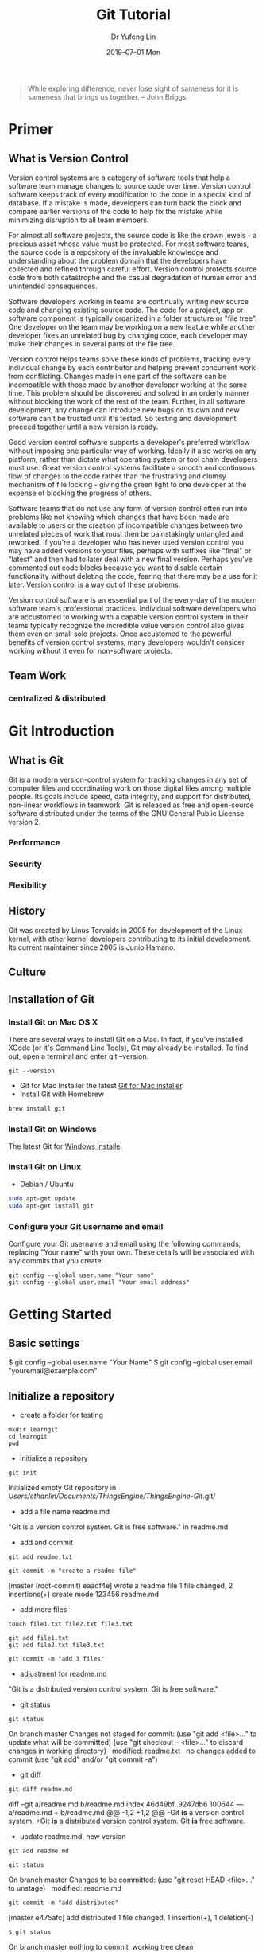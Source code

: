
#+TITLE: Git Tutorial
#+DATE: 2019-07-01 Mon
#+AUTHOR: Dr Yufeng Lin
#+EMAIL: yourslinyf@gmail.com
#+DRAWERS: ANSWER
#+STARTUP: content
#+OPTIONS: comment:org

#+begin_quote
While exploring difference, never lose sight of sameness for it is sameness that brings us together. -- John Briggs
#+end_quote

* Primer
** What is Version Control
#+CAPTION: A successful Git branching model
#+NAME:   fig:branching model
[[file:git-model.png]]
Version control systems are a category of software tools that help a software team manage changes to source code over time. Version control software keeps track of every modification to the code in a special kind of database. If a mistake is made, developers can turn back the clock and compare earlier versions of the code to help fix the mistake while minimizing disruption to all team members.

For almost all software projects, the source code is like the crown jewels - a precious asset whose value must be protected. For most software teams, the source code is a repository of the invaluable knowledge and understanding about the problem domain that the developers have collected and refined through careful effort. Version control protects source code from both catastrophe and the casual degradation of human error and unintended consequences.

Software developers working in teams are continually writing new source code and changing existing source code. The code for a project, app or software component is typically organized in a folder structure or "file tree". One developer on the team may be working on a new feature while another developer fixes an unrelated bug by changing code, each developer may make their changes in several parts of the file tree.

Version control helps teams solve these kinds of problems, tracking every individual change by each contributor and helping prevent concurrent work from conflicting. Changes made in one part of the software can be incompatible with those made by another developer working at the same time. This problem should be discovered and solved in an orderly manner without blocking the work of the rest of the team. Further, in all software development, any change can introduce new bugs on its own and new software can't be trusted until it's tested. So testing and development proceed together until a new version is ready.

Good version control software supports a developer's preferred workflow without imposing one particular way of working. Ideally it also works on any platform, rather than dictate what operating system or tool chain developers must use. Great version control systems facilitate a smooth and continuous flow of changes to the code rather than the frustrating and clumsy mechanism of file locking - giving the green light to one developer at the expense of blocking the progress of others.

Software teams that do not use any form of version control often run into problems like not knowing which changes that have been made are available to users or the creation of incompatible changes between two unrelated pieces of work that must then be painstakingly untangled and reworked. If you're a developer who has never used version control you may have added versions to your files, perhaps with suffixes like "final" or "latest" and then had to later deal with a new final version. Perhaps you've commented out code blocks because you want to disable certain functionality without deleting the code, fearing that there may be a use for it later. Version control is a way out of these problems.

Version control software is an essential part of the every-day of the modern software team's professional practices. Individual software developers who are accustomed to working with a capable version control system in their teams typically recognize the incredible value version control also gives them even on small solo projects. Once accustomed to the powerful benefits of version control systems, many developers wouldn't consider working without it even for non-software projects.
** Team Work
*** centralized & distributed

* Git Introduction
** What is Git
[[https:/en.wikipedia.org][Git]] is a modern version-control system for tracking changes in any set of computer files and coordinating work on those digital files among multiple people. Its goals include speed, data integrity, and support for distributed, non-linear workflows in teamwork. Git is released as free and open-source software distributed under the terms of the GNU General Public License version 2.

*** Performance
*** Security
*** Flexibility

** History
Git was created by Linus Torvalds in 2005 for development of the Linux kernel, with other kernel developers contributing to its initial development. Its current maintainer since 2005 is Junio Hamano.

** Culture
** Installation of Git
*** Install Git on Mac OS X
There are several ways to install Git on a Mac. In fact, if you've installed XCode (or it's Command Line Tools), Git may already be installed. To find out, open a terminal and enter git --version.
#+BEGIN_SRC Sh
git --version
#+END_SRC

- Git for Mac Installer
  the latest [[https://sourceforge.net/projects/git-osx-installer/files/][Git for Mac installer]].
- Install Git with Homebrew
#+BEGIN_SRC sh
  brew install git
#+END_SRC  
*** Install Git on Windows
The latest Git for [[https://gitforwindows.org/][Windows installe]].

*** Install Git on Linux
- Debian / Ubuntu
#+BEGIN_SRC sh
  sudo apt-get update
  sudo apt-get install git
#+END_SRC
*** Configure your Git username and email
Configure your Git username and email using the following commands, replacing "Your name" with your own. These details will be associated with any commits that you create:
#+BEGIN_SRC shell
  git config --global user.name "Your name"
  git config --global user.email "Your email address"
#+END_SRC

* Getting Started
** Basic settings 

$ git config --global user.name "Your Name"
$ git config --global user.email "youremail@example.com"

** Initialize a repository
- create a folder for testing
#+BEGIN_SRC shell
  mkdir learngit
  cd learngit
  pwd 
#+END_SRC

- initialize a repository

#+BEGIN_SRC shell
  git init
#+END_SRC
Initialized empty Git repository in /Users/ethanlin/Documents/ThingsEngine/ThingsEngine-Git/.git/

- add a file name readme.md
"Git is a version control system.
Git is free software." in readme.md

- add and commit

#+BEGIN_SRC shell
  git add readme.txt

  git commit -m "create a readme file"
#+END_SRC
[master (root-commit) eaadf4e] wrote a readme file
1 file changed, 2 insertions(+)
create mode 123456 readme.md

- add more files
#+BEGIN_SRC shell
  touch file1.txt file2.txt file3.txt
#+END_SRC

#+BEGIN_SRC shell
  git add file1.txt
  git add file2.txt file3.txt
#+END_SRC

#+BEGIN_SRC shell
  git commit -m "add 3 files"
#+END_SRC

- adjustment for readme.md
"Git is a distributed version control system.
Git is free software."

- git status

#+BEGIN_SRC shell
  git status
#+END_SRC
On branch master
Changes not staged for commit:
(use "git add <file>..." to update what will be committed)
(use "git checkout -- <file>..." to discard changes in working directory)
 
modified:   readme.txt
 
no changes added to commit (use "git add" and/or "git commit -a")

- git diff

#+BEGIN_SRC shell
  git diff readme.md
#+END_SRC

diff --git a/readme.md b/readme.md
index 46d49bf..9247db6 100644
--- a/readme.md
+++ b/readme.md
@@ -1,2 +1,2 @@
-Git *is* a version control system.
+Git *is* a distributed version control system.
Git *is* free software.

- update readme.md, new version

#+BEGIN_SRC shell
  git add readme.md
#+END_SRC

#+BEGIN_SRC shell
  git status
#+END_SRC
On branch master
Changes to be committed:
(use "git reset HEAD <file>..." to unstage)
 
modified:   readme.md

#+BEGIN_SRC shell
  git commit -m "add distributed"
#+END_SRC
[master e475afc] add distributed
1 file changed, 1 insertion(+), 1 deletion(-)

#+BEGIN_SRC 
$ git status
#+END_SRC
On branch master
nothing to commit, working tree clean
* Remote Repository at GitHub
#+BEGIN_SRC shell
  ssh-keygen -t rsa -C "youremail@example.com"
#+END_SRC

You could find a directory .ssh in your home folder. id_rsa and *id_rsa.pub*

* Advanced Topic
** Branch Management
Compared with SVN, one of the specific features Git has is about branch. 

Teamwork in the real project development will benifit from the feature of branch. In this tutorial, the followings will be introduced:
- what is a branch
- The main branch operations
- how to achieve effective teamwork by through branch management

*** What is a branch
“A branch in Git is simply a lightweight movable pointer to one of these commits. The default branch name in Git is master. As you initially make commits, you're given a master branch that points to the last commit you made. Every time you commit, it moves forward automatically.”

*** Common operations of branches

- Creat a new branch based on the current branch
#+BEGIN_SRC shell
  git branch develop
#+END_SRC

- Swith to the new branch
#+BEGIN_SRC shell
  git checkout develop
#+END_SRC

- one step to create and switch to a new branch develop
#+BEGIN_SRC shell
  git checkout -b develop
#+END_SRC
- Check the local branches
#+BEGIN_SRC shell
  git branch
#+END_SRC

- Check the remot branches
#+BEGIN_SRC shell
  git branch -r
#+END_SRC

Commit the readme.txt with add a new line:
"Creating a new branch is quick."
#+BEGIN_SRC 
$ git add readme.txt 
$ git commit -m "branch test"
[dev b17d20e] branch test
 1 file changed, 1 insertion(+)
#+END_SRC

- Push the created branch to github
#+BEGIN_SRC shell
  git push origin develop
#+END_SRC

Then, switch to master branch

#+BEGIN_SRC 
$ git checkout master
Switched to branch 'master'
#+END_SRC

Then, merge what you have done in develop branch in to master branch: 

#+BEGIN_SRC 
$ git merge develop
Updating d46f35e..b17d20e
Fast-forward
 readme.txt | 1 +
 1 file changed, 1 insertion(+)
#+END_SRC

- Delete a local branch named develop
#+BEGIN_SRC shell
  git branch -d develop
#+END_SRC

- Delete a remote branch named develop
#+BEGIN_SRC shell
  git push origin :develop
#+END_SRC

- Fetch a remote branch to local
#+BEGIN_SRC shell
  git checkout develop origin/develop
#+END_SRC

-  Fetch a remote branch to local and switch to this branch
#+BEGIN_SRC shell
  git checkout -b develop origin/develop
#+END_SRC

*** Conflict resolution
Merge conflicts occur when competing changes are made to the same line of a file, or when one person edits a file and another person deletes the same file. For more information, see "[[https://help.github.com/en/articles/about-merge-conflicts/][About merge conflicts]]."


*Tip*: You can use the conflict editor on GitHub to resolve competing line change merge conflicts between branches that are part of a pull request. For more information, see "[[https://help.github.com/en/articles/resolving-a-merge-conflict-on-github][Resolving a merge conflict on GitHub.]]"

Create a new branch, such as feature_1. Then, 

#+BEGIN_SRC shell
  $ git checkout -b feature_1
#+END_SRC
Switched to a new branch 'feature_1'

Adjust the last line of readme.md as: 

"Creating a *new* branch is quick *AND* simple."

Commit this file, readme.md in the feature_1 branch. 
#+BEGIN_SRC 
git add readme.md

git commit -m "AND simple"
#+END_SRC
[feature1 14096d0] AND simple
1 file changed, 1 insertion(+), 1 deletion(-)

Switch to the master branch: 

#+BEGIN_SRC shell
  $ git checkout master
#+END_SRC
Switched to branch 'master'
Your branch is ahead of 'origin/master' by 1 commit.
(use "git push" to publish your local commits)

In the master branch, adjust the last line of readme.md as:
"Creating a *new* branch is quick & simple."

Then, commit it (readme.md in master branch)
#+BEGIN_SRC 
$ git add readme.txt 
$ git commit -m "& simple"
#+END_SRC
[master 5dc6824] & simple
1 file changed, 1 insertion(+), 1 deletion(-)

There is a new commit in each of develop and master branches.
#+BEGIN_SRC shell
  $ git merge feature1
#+END_SRC
Auto-merging readme.txt
CONFLICT (content): Merge conflict in readme.txt
Automatic merge failed; fix conflicts and then commit the result.

You can check the conflict by using git status: 
#+BEGIN_SRC shell
  $ git status
  On branch master
  Your branch is ahead of 'origin/master' by 2 commits.
  (use "git push" to publish your local commits)

  You have unmerged paths.
  (fix conflicts and run "git commit")
  (use "git merge --abort" to abort the merge)

  Unmerged paths:
  (use "git add <file>..." to mark resolution)

  both modified:   readme.txt

  no changes added to commit (use "git add" and/or "git commit -a")
#+END_SRC

We can check the readme.txt file, as the follows: 

#+BEGIN_SRC 
Git is a distributed version control system.
Git is free software distributed under the GPL.
Git has a mutable index called stage.
Git tracks changes of files.
<<<<<<< HEAD
Creating a new branch is quick & simple.
=======
Creating a new branch is quick AND simple.
>>>>>>> feature1
#+END_SRC

Git uses <<<<<<<，=======，>>>>>>> to mark up the different contents in the different branches. 

Open your favorite text editor, such as Emacs, and navigate to the file that has merge conflicts. You can adjust the readme.md as: 

"Creating a new branch is quick and simple."

Then, use "git log" to show how the branch has been merged. 

#+BEGIN_SRC shell 
  $ git log --graph --pretty=oneline --abbrev-commit
  ,*   cf810e4 (HEAD -> master) conflict fixed
                      |\  
                      | * 14096d0 (feature1) AND simple
                      ,* | 5dc6824 & simple
                      |/  
                      ,* b17d20e branch test
                      ,* d46f35e (origin/master) remove test.txt
                      ,* b84166e add test.txt
                      ,* 519219b git tracks changes
                      ,* e43a48b understand how stage works
                      ,* 1094adb append GPL
                      ,* e475afc add distributed
                      ,* eaadf4e wrote a readme file
#+END_SRC

In the final step, you can delete the feature_1 branch. 

#+BEGIN_SRC shell
  $ git branch -d feature1
  Deleted branch feature1 (was 14096d0).
#+END_SRC
*** Merge with a new commit
When to merge from another branch, the git system normally uses "fast-forward" mode. Under this mode, once the branch is delete, the info of the branch will be also deleted. 

This "fast forward" mode can be forced to be off, then, a new commit will be generated to record the info. of branch. 

See the following practice using "git merge" with "--no-ff"
#+BEGIN_SRC emacs lisp
$ git checkout -b dev
Switched to a new branch 'dev'
#+END_SRC

Adjust readme.txt, and commit it. 
#+BEGIN_SRC shell
  $ git add readme.txt 
  $ git commit -m "add merge"
  [dev f52c633] add merge
  1 file changed, 1 insertion(+)
#+END_SRC

Then, switch to master: 
#+BEGIN_SRC shell
  $ git checkout master
  Switched to branch 'master'
#+END_SRC

Merge the develop branch with "--no-ff" to prevent using the fast forward mode. 
#+BEGIN_SRC shell
  $ git merge --no-ff -m "merge with no-ff" dev
  Merge made by the 'recursive' strategy.
  readme.txt | 1 +
  1 file changed, 1 insertion(+)
#+END_SRC

In this merge, a new commit was created and can be checked by "git log":
#+BEGIN_SRC shell
  $ git log --graph --pretty=oneline --abbrev-commit
  ,*   e1e9c68 (HEAD -> master) merge with no-ff
                      |\  
                      | * f52c633 (dev) add merge
                      |/  
                      ,*   cf810e4 conflict fixed
                      ...
#+END_SRC

This is the case how to merge without the fast forward mode. 

*** Branch Management Strategy

In real application development, we should follow the following basic rules to achieve branch management: 
1. The master branch should be used for new version release;
2. Developing activities on the develop branch
3. Each user has it own branch. 
So, a teamwork looks like the following diagram: 
#+CAPTION: Branch Management for Teamwork
#+NAME:   fig:SED-HR4049
[[./teamwork_strategy.png]]

*** the branch of bugs
SCHEDULED: <2019-10-01 Tue 13:30>
In the software development, bugs are very normal. To fix each bug, it is suggested to work on a new bug branch and once the bug is fixed, merge to the develop branch. Then, delete the created bug branch.

For example, one receives a bug labeled by "c123" and you want to create a bug branch (issue-c123) to fix this issue. However, you are working on the branch "develop" and have not committed what you have been doing. 

#+BEGIN_SRC shell
  $ git status
  On branch dev
  Changes to be committed:
  (use "git reset HEAD <file>..." to unstage)

  new file:   hello.py

  Changes not staged for commit:
  (use "git add <file>..." to update what will be committed)
  (use "git checkout -- <file>..." to discard changes in working directory)

  modified:   readme.txt
#+END_SRC

It is not because you don't want to commit what you have done. The work will need 1 day to complete and the urgent bug should be fix in 2 hours. 

Git provides "stash" function. You can “storage” the current work site and wait for it to resume work after the scene is resumed. 

#+BEGIN_SRC shell
  $git stash
  Saved working directory and index state WIP on dev: f52c633 add merge
#+END_SRC

Now, you can use "git status" to check the working directory and confirm it is clean. Then, a new branch can be created to fix the bug. You need to determine to create this branch from which branch, such as "master". 

#+BEGIN_SRC shell
  $git checkout master
  Switched to branch 'master'
  Your branch is ahead of 'origin/master' by 6 commits.
  (use "git push" to publish your local commits)

  $git checkout -b issue-C123
  Switched to a new branch 'issue-C123'
#+END_SRC

Now, fix the bug. Assume you correct "Git is free software ..." to "Git is a free software ...". Then, commit the adjustment. 
#+BEGIN_SRC shell
  $git add readme.txt 
  $git commit -m "fix bug C123"
  [issue-101 4c805e2] fix bug C123
  1 file changed, 1 insertion(+), 1 deletion(-)
#+END_SRC

After fixing the bug, complete to merge to master from the bug branch and delete this bug branch, issue-C123.
#+BEGIN_SRC shell
  $ git checkout master
  Switched to branch 'master'
  Your branch is ahead of 'origin/master' by 6 commits.
  (use "git push" to publish your local commits)

  $ git merge --no-ff -m "merged bug fix C123" issue-101
  Merge made by the 'recursive' strategy.
  readme.txt | 2 +-
  1 file changed, 1 insertion(+), 1 deletion(-)
#+END_SRC 

Now, you can switch to the develop branch to continue the "storage" work.
#+BEGIN_SRC shell
  $ git checkout dev
  Switched to branch 'dev'

  $ git status
  On branch dev
  nothing to commit, working tree clean
#+END_SRC

Check the saving work site: 
#+BEGIN_SRC shell
  $ git stash list
  stash@{0}: WIP on dev: f52c633 add merge
#+END_SRC

Two ways to resume the work site:
#+BEGIN_SRC shell
  $ git stash pop
  On branch dev
  Changes to be committed:
  (use "git reset HEAD <file>..." to unstage)

  new file:   hello.py

  Changes not staged for commit:
  (use "git add <file>..." to update what will be committed)
  (use "git checkout -- <file>..." to discard changes in working directory)

  modified:   readme.txt

  Dropped refs/stash@{0} (5d677e2ee266f39ea296182fb2354265b91b3b2a)
#+END_SRC

Using "git stash list" to check the saving working site. Nothing left. 
#+BEGIN_SRC shell
  $git stash list
#+END_SRC

"stash" can be used several times and resume a stash by specifying it: 
#+BEGIN_SRC shell
  $ git stash apply stash@{0}
#+END_SRC

Discussion: 
- The bug in the master branch has been fixed. How about the same bug in the develop branch if the develop branch was created from the master branch which already had the bug?
  + Redo to fix the bug in the develop branch. More efficient way? yes
  + "Copy" (not merge) the commit "4c805e2 fix bug C123" to the develop branch. Git provides a command named "cherry-pick" to copy a specific commit to a branch: 
    #+BEGIN_SRC shell
      $ git branch
      ,* develop
      master
      $ git cherry-pick 4c805e2
      [master 1d4b803] fix bug 101
      1 file changed, 1 insertion(+), 1 deletion(-)
    #+END_SRC
    4c805e2 and 1d4b803 are different commits and have the same contents/operations. Fix the bug in the development branch and copy to master? Yes, it works. 

Conclusion: 
- Fix each bug in a branch with a specific name
- Before fixing, stash the working site with "git stash". After fixing, resume the working site with "git stash pop"
- Fix in the master branch and apply to the develop branch by using "git cherry-pick <commit>".
*** the branch of features
SCHEDULED: <2019-10-01 Tue 13:30>

In the process of software development, new features may be added occasionally. Suggested to create a branch for creating each feature. 

#+BEGIN_SRC shell
  $ git checkout -b feature-vulcan
  Switched to a new branch 'feature-vulcan'
#+END_SRC

Complete it: 

#+BEGIN_SRC 
$ git add vulcan.py

$ git status
On branch feature-vulcan
Changes to be committed:
  (use "git reset HEAD <file>..." to unstage)

	new file:   vulcan.py

$ git commit -m "add feature vulcan"
[feature-vulcan 287773e] add feature vulcan
 1 file changed, 2 insertions(+)
 create mode 100644 vulcan.py
#+END_SRC

Then, switch back to the develop branch and ready to merge it into the develop branch. However, this feature is not accepted any more and you are requested to delete it because of the sensitive technologies used in this feature. 

#+BEGIN_SRC shell
  $ git branch -d feature-vulcan
  error: The branch 'feature-vulcan' is not fully merged.
  If you are sure you want to delete it, run 'git branch -D feature-vulcan'.
#+END_SRC

Because this branch "feature-vulcan" has not be merged, so need to force to delete it: 

#+BEGIN_SRC shell
  $ git branch -D feature-vulcan
  Deleted branch feature-vulcan (was 287773e).
#+END_SRC

*** Teamwork on GitHub
How to build a teamwork through GitHub?
As a local team member, how many branches you should push to GitHub? and What branches you should manage locally?

When you clone a repository from GitHub, it will automatically set the local default master branch upstream to the remote one in GitHub, and the default remote branch is named as "origin". 

Check the info. of the remote repository: 
#+BEGIN_SRC shell
  $git remote
  origin
#+END_SRC  

You can also use “git remote -v” to check more details, sush as the fetch and push needed rights: 
#+BEGIN_SRC shell
  ~$ git remote -v
  origin  git@github.com:michaelliao/learngit.git (fetch)
  origin  git@github.com:michaelliao/learngit.git (push)
#+END_SRC

- Push branches 
Pushing branches means to push the committed files to the remote repository. The local repository should map to the remote one. The local default repository is origin which is mapping to the master in the remote one. 

#+BEGIN_SRC shell
  $ git push origin master
#+END_SRC

When pushing, the local branch should be specified to the remote one, origin. Such as: 
#+BEGIN_SRC shell
  git push origin master
#+END_SRC

For other branches, such as develop: 
#+BEGIN_SRC shell
  git push origin develop
#+END_SRC

As we discussed working on many branches, such as master, develop, bug, feature branches, which need to be kept in local and which need to be pushed to the remote repository? 

"master" and "develop" need to be pushed and for others, we normally work on locally and merger to "develop" and/or "master". The benefits to create some branches other than master and develop are for clear developing records and management. 

- A  teamwork scenario for practice:

  Working on a team, you will push to the master or develop branch in GitHub. Now, we simulate you start to work in a team.

  Clone a repository in the GitHub: 

  #+BEGIN_SRC shell
    $ git clone git@github.com:Ethanlinyf/learngit.git
    Cloning into 'learngit'...
    remote: Counting objects: 40, done.
    remote: Compressing objects: 100% (21/21), done.
    remote: Total 40 (delta 14), reused 40 (delta 14), pack-reused 0
    Receiving objects: 100% (40/40), done.
    Resolving deltas: 100% (14/14), done.
  #+END_SRC

  Just the master branch is cloned in the local machine. You can use "git branch" to check:
  #+BEGIN_SRC shell
    $ git branch
    ,* master
  #+END_SRC

  If you want to work on the branch develop, you need to create the develop branch and map to the remote develop branch in GitHub:
  #+BEGIN_SRC shell
    $ git checkout -b develop origin/dev
  #+END_SRC

  Then, you can work on the created branch, develop and push the commits to the remote one. 
  #+BEGIN_SRC shell
    $ git add env.txt

    $ git commit -m "add env"
    [dev 7a5e5dd] add env
    1 file changed, 1 insertion(+)
    create mode 100644 env.txt

    $ git push origin dev
    Counting objects: 3, done.
    Delta compression using up to 4 threads.
    Compressing objects: 100% (2/2), done.
    Writing objects: 100% (3/3), 308 bytes | 308.00 KiB/s, done.
    Total 3 (delta 0), reused 0 (delta 0)
    To github.com:michaelliao/learngit.git
    f52c633..7a5e5dd  dev -> dev
  #+END_SRC

  Your team partners may push their commits including the documents/codes before you are working on. And you may push want you have done to the repository in GitHub: 

  #+BEGIN_SRC shell
    $ cat env.txt
    env

    $ git add env.txt

    $ git commit -m "add new env"
    [dev 7bd91f1] add new env
    1 file changed, 1 insertion(+)
    create mode 100644 env.txt
    $ git push origin dev
    To github.com:michaelliao/learngit.git
    ! [rejected]        dev -> dev (non-fast-forward)
    error: failed to push some refs to 'git@github.Ethanlinyf/learngit.git'
    hint: Updates were rejected because the tip of your current branch is behind
    hint: its remote counterpart. Integrate the remote changes (e.g.
                                                                hint: 'git pull ...') before pushing again.
    hint: See the 'Note about fast-forwards' in 'git push --help' for details.
  #+END_SRC

  "error: failed to push some refs to" shows the pushing is not successful. The error requests you to solve the conflict as discussed before. But you need to checkout from the remote develop in GitHub. From the hint 'git pull ...', you can pull the latest commit for the develop branch in the GitHub, origin/develop:
  #+BEGIN_SRC shell
    $ git pull
    There is no tracking information for the current branch.
    Please specify which branch you want to merge with.
    See git-pull(1) for details.

    git pull <remote> <branch>
    If you wish to set tracking information for this branch you can do so with:

    git branch --set-upstream-to=origin/<branch> dev
  #+END_SRC

  It shows the pull is not successful. The reason is that you did not map the local develop branch to the remote one. From the hint, you can build the link for them: 
  #+BEGIN_SRC shell
    $ git branch --set-upstream-to=origin/dev dev
    Branch 'dev' set up to track remote branch 'dev' from 'origin'.
  #+END_SRC

  Then, pull again: 
  #+BEGIN_SRC 
  $ git pull
  Auto-merging env.txt
  CONFLICT (add/add): Merge conflict in env.txt
  Automatic merge failed; fix conflicts and then commit the result.
  #+END_SRC

  It shows you are successful to pull the latest version of the remote develop branch in GitHub and a conflict pops up, which needs you to manually resolve it, see the topic " Conflict resolution". The, commit and push to the remote develop branch:
  #+BEGIN_SRC shell
    $ git commit -m "fix env conflict"
    [dev 57c53ab] fix env conflict

    $ git push origin dev
    Counting objects: 6, done.
    Delta compression using up to 4 threads.
    Compressing objects: 100% (4/4), done.
    Writing objects: 100% (6/6), 621 bytes | 621.00 KiB/s, done.
    Total 6 (delta 0), reused 0 (delta 0)
    To github.com:michaelliao/learngit.git
    7a5e5dd..57c53ab  dev -> dev
  #+END_SRC

In summary, the teamwork through GitHub can be concluded as follows:
- git push origin <branch-name>
- if not successful, it shows the remote one is newer than you fetched it before. git pull needed. 
- if there are some conflicts after git pull, resolve them first and commit; if it shows "no tracking information", you need to map the local branch to the remote one. 
- Then, re-push again

This is how teamwork can be achieve through GitHub. 

*** Rebase
In the previous discussion, we can see that it is easy to get conflicted when a team working on the same branch. Even no conflict there, you may need to pull first and merge to the one locally and then after your job, you just can push successfully. See the example: 
#+BEGIN_SRC shell
  $ git log --graph --pretty=oneline --abbrev-commit
  ,* d1be385 (HEAD -> master, origin/master) init hello
  ,*   e5e69f1 Merge branch 'develop'
                       |\  
                       | *   57c53ab (origin/develop, develop) fix env conflict
                       | |\  
                       | | * 7a5e5dd add env
                       | * | 7bd91f1 add new env
                       | |/  
                       ,* |   12a631b merged bug fix 101
                       |\ \  
                       | * | 4c805e2 fix bug 101
                       |/ /  
                       ,* |   e1e9c68 merge with no-ff
                       |\ \  
                       | |/  
                       | * f52c633 add merge
                       |/  
                       ,*   cf810e4 conflict fixed
#+END_SRC

The records look mess. Is it possible to make the work flow clear? Yes, using "rebase"

Let's have a look how to make forks become a clear line stream. 

After synchronisation with the remote branch, two commits are attempted for the file "hello.py". 
We use "$git log" to check the record:
#+BEGIN_SRC shell
  $git log --graph --pretty=oneline --abbrev-commit
  ,* 582d922 (HEAD -> master) add author
  ,* 8875536 add comment
  ,* d1be385 (origin/master) init hello
  ,* e5e69f1 Merge branch 'develop'
                       |\  
                       | *   57c53ab (origin/dev, develop) fix env conflict
                       | |\  
                       | | * 7a5e5dd add env
                       | * | 7bd91f1 add new env
                       ...
#+END_SRC  

It shows the recent branch HEADs for the local master (HEAD -> master) and the remote one (origin/master) are "582d922 add author" and "d1be385 init hello". The local mast branch has two more commits than the remote one. 

Now, we try to push the local master branch to the remote one. 
#+BEGIN_SRC shell
  $ git push origin master
  To github.com:michaelliao/learngit.git
  ! [rejected]        master -> master (fetch first)
  error: failed to push some refs to 'git@github.com:michaelliao/learngit.git'
  hint: Updates were rejected because the remote contains work that you do
  hint: not have locally. This is usually caused by another repository pushing
  hint: to the same ref. You may want to first integrate the remote changes
  hint: (e.g., 'git pull ...') before pushing again.
  hint: See the 'Note about fast-forwards' in 'git push --help' for details.
#+END_SRC

It is rejected because other team members pushed to the remote master branch before. Then, you need to pull it first:
#+BEGIN_SRC shell
  $ git pull
  remote: Counting objects: 3, done.
  remote: Compressing objects: 100% (1/1), done.
  remote: Total 3 (delta 1), reused 3 (delta 1), pack-reused 0
  Unpacking objects: 100% (3/3), done.
  From github.com:michaelliao/learngit
  d1be385..f005ed4  master     -> origin/master
  ,* [new tag]         v1.0       -> v1.0
  Auto-merging hello.py
  Merge made by the 'recursive' strategy.
  hello.py | 1 +
  1 file changed, 1 insertion(+)
#+END_SRC

And check the status: 
#+BEGIN_SRC Shell
$ git status
On branch master
Your branch is ahead of 'origin/master' by 3 commits.
  (use "git push" to publish your local commits)

nothing to commit, working tree clean
#+END_SRC

Now, there are 3 commits including merging the "hello.py" to the local branch ahead the remote one.   
#+BEGIN_SRC 
$ git log --graph --pretty=oneline --abbrev-commit
 *   e0ea545 (HEAD -> master) Merge branch 'master' of github.com:michaelliao/learngit
 |\  
 | * f005ed4 (origin/master) set exit=1
 * | 582d922 add author
 * | 8875536 add comment
 |/  
 * d1be385 init hello
 ...
#+END_SRC

Then, to make the work flow clear, "rebase" can be used: 
#+BEGIN_SRC shell
  $ git rebase
  First, rewinding head to replay your work on top of it...
  Applying: add comment
  Using index info to reconstruct a base tree...
  M	hello.py
  Falling back to patching base and 3-way merge...
  Auto-merging hello.py
  Applying: add author
  Using index info to reconstruct a base tree...
  M	hello.py
  Falling back to patching base and 3-way merge...
  Auto-merging hello.py
#+END_SRC

How it works: 
#+BEGIN_SRC shell
  $ git log --graph --pretty=oneline --abbrev-commit
  ,* 7e61ed4 (HEAD -> master) add author
  ,* 3611cfe add comment
  ,* f005ed4 (origin/master) set exit=1
  ,* d1be385 init hello
  ...
#+END_SRC

It shows the forked record becomes a single log stream. How does it achieve? The local two commits are moved after the "f005ed4 (origin/master) set exit=1". After rebase operation, the contents are the same, except the commits changed to rebase "f005ed4 (origin/master) set exit=1", not "d1be385 init hello". However, after the commit "7e61ed4", the contents are the same.(What's the prons and cons of "rebase"?)
#+BEGIN_SRC shell
  $ git push origin master
  Counting objects: 6, done.
  Delta compression using up to 4 threads.
  Compressing objects: 100% (5/5), done.
  Writing objects: 100% (6/6), 576 bytes | 576.00 KiB/s, done.
  Total 6 (delta 2), reused 0 (delta 0)
  remote: Resolving deltas: 100% (2/2), completed with 1 local object.
  To github.com:michaelliao/learngit.git
  f005ed4..7e61ed4  master -> master
#+END_SRC

You could check it by "git log":
#+BEGIN_SRC shell
  $ git log --graph --pretty=oneline --abbrev-commit
  ,* 7e61ed4 (HEAD -> master, origin/master) add author
  ,* 3611cfe add comment
  ,* f005ed4 set exit=1
  ,* d1be385 init hello
  ...
#+END_SRC

The remote record also become a straight work flow, not forked one. 

Conclusion: 
- The rebase operation is used to straighten out the commits from your teamwork. 
- The main purpose of rebase operation is to rewrite the commit history in order to produce a straight, linear succession of commits.

Reference: https://www.git-tower.com/learn/git/ebook/en/desktop-gui/advanced-topics/rebase#start
** Bookmark Management
*** assign bookmarks
**** Tagging
- Listing Your Tags
Listing the existing tags in Git is straightforward. Just type git tag (with optional -l or --list):
#+BEGIN_SRC shell
  $ git tag
  v1.0
  v2.0
#+END_SRC

You can also search for tags that match a particular pattern. 

#+BEGIN_SRC shell
  $ git tag -l "v1.8.5*"
  v1.8.5
  v1.8.5-rc0
  v1.8.5-rc1
  v1.8.5-rc2
  v1.8.5-rc3
  v1.8.5.1
  v1.8.5.2
  v1.8.5.3
  v1.8.5.4
  v1.8.5.5
#+END_SRC

- Creating Tags

Git supports two types of tags: lightweight and annotated.

A lightweight tag is very much like a branch that doesn’t change — it’s just a pointer to a specific commit.

Annotated tags, however, are stored as full objects in the Git database. They’re checksummed; contain the tagger name, email, and date; have a tagging message; and can be signed and verified with GNU Privacy Guard (GPG). It’s generally recommended that you create annotated tags so you can have all this information; but if you want a temporary tag or for some reason don’t want to keep the other information, lightweight tags are available too.

- Annotated Tags
Creating an annotated tag in Git is simple. The easiest way is to specify -a when you run the tag command:

#+BEGIN_SRC shell
  $ git tag -a v1.4 -m "my version 1.4"
  $ git tag
  v0.1
  v1.3
  v1.4
#+END_SRC

You can see the tag data along with the commit that was tagged by using the git show command:
#+BEGIN_SRC shell
  $ git show v1.4
  tag v1.4
  Tagger: Ben Straub <ben@straub.cc>
  Date:   Sat May 3 20:19:12 2014 -0700

  my version 1.4

  commit ca82a6dff817ec66f44342007202690a93763949
  Author: Scott Chacon <schacon@gee-mail.com>
  Date:   Mon Mar 17 21:52:11 2008 -0700

  changed the version number
#+END_SRC

- Lightweight Tags
Another way to tag commits is with a lightweight tag. This is basically the commit checksum stored in a file — no other information is kept. To create a lightweight tag, don’t supply any of the -a, -s, or -m options, just provide a tag name:
#+BEGIN_SRC shell
  $ git tag v1.4-lw
  $ git tag
  v0.1
  v1.3
  v1.4
  v1.4-lw
  v1.5
#+END_SRC

This time, if you run git show on the tag, you don’t see the extra tag information. The command just shows the commit:
#+BEGIN_SRC shell
  $ git show v1.4-lw
  commit ca82a6dff817ec66f44342007202690a93763949
  Author: Scott Chacon <schacon@gee-mail.com>
  Date:   Mon Mar 17 21:52:11 2008 -0700

  changed the version number
#+END_SRC

- Tagging Later
You can also tag commits after you’ve moved past them. Suppose your commit history looks like this:
#+BEGIN_SRC shell
  $ git log --pretty=oneline
  15027957951b64cf874c3557a0f3547bd83b3ff6 Merge branch 'experiment'
  a6b4c97498bd301d84096da251c98a07c7723e65 beginning write support
  0d52aaab4479697da7686c15f77a3d64d9165190 one more thing
  6d52a271eda8725415634dd79daabbc4d9b6008e Merge branch 'experiment'
  0b7434d86859cc7b8c3d5e1dddfed66ff742fcbc added a commit function
  4682c3261057305bdd616e23b64b0857d832627b added a todo file
  166ae0c4d3f420721acbb115cc33848dfcc2121a started write support
  9fceb02d0ae598e95dc970b74767f19372d61af8 updated rakefile
  964f16d36dfccde844893cac5b347e7b3d44abbc commit the todo
  8a5cbc430f1a9c3d00faaeffd07798508422908a updated readme
#+END_SRC

Now, suppose you forgot to tag the project at v1.2, which was at the “updated rakefile” commit. You can add it after the fact. To tag that commit, you specify the commit checksum (or part of it) at the end of the command:

#+BEGIN_SRC shell
  $ git tag -a v1.2 9fceb02
#+END_SRC

You can see that you’ve tagged the commit:
#+BEGIN_SRC shell
  $ git tag
  v0.1
  v1.2
  v1.3
  v1.4
  v1.4-lw
  v1.5

  $ git show v1.2
  tag v1.2
  Tagger: Scott Chacon <schacon@gee-mail.com>
  Date:   Mon Feb 9 15:32:16 2009 -0800

  version 1.2
  commit 9fceb02d0ae598e95dc970b74767f19372d61af8
  Author: Magnus Chacon <mchacon@gee-mail.com>
  Date:   Sun Apr 27 20:43:35 2008 -0700

  updated rakefile
  ...
#+END_SRC

- Sharing Tagging
By default, the git push command doesn’t transfer tags to remote servers. You will have to explicitly push tags to a shared server after you have created them. This process is just like sharing remote branches — you can run git push origin <tagname>.

#+BEGIN_SRC shell
  $ git push origin v1.5
  Counting objects: 14, done.
  Delta compression using up to 8 threads.
  Compressing objects: 100% (12/12), done.
  Writing objects: 100% (14/14), 2.05 KiB | 0 bytes/s, done.
  Total 14 (delta 3), reused 0 (delta 0)
  To git@github.com:schacon/simplegit.git
  ,* [new tag]         v1.5 -> v1.5
#+END_SRC

If you have a lot of tags that you want to push up at once, you can also use the --tags option to the git push command. This will transfer all of your tags to the remote server that are not already there.

#+BEGIN_SRC shell
  $ git push origin --tags
  Counting objects: 1, done.
  Writing objects: 100% (1/1), 160 bytes | 0 bytes/s, done.
  Total 1 (delta 0), reused 0 (delta 0)
  To git@github.com:schacon/simplegit.git
  ,* [new tag]         v1.4 -> v1.4
  ,* [new tag]         v1.4-lw -> v1.4-lw
#+END_SRC

Now, when someone else clones or pulls from your repository, they will get all your tags as well.

- Deleting Tags

To delete a tag on your local repository, you can use git tag -d <tagname>. For example, we could remove our lightweight tag above as follows:

#+BEGIN_SRC shell
  $ git tag -d v1.4-lw
  Deleted tag 'v1.4-lw' (was e7d5add)
#+END_SRC

Note that this does not remove the tag from any remote servers. There are two common variations for deleting a tag from a remote server.

The first variation is git push <remote> :refs/tags/<tagname>:
#+BEGIN_SRC shell
  $ git push origin :refs/tags/v1.4-lw
  To /git@github.com:schacon/simplegit.git
  - [deleted]         v1.4-lw
#+END_SRC

The way to interpret the above is to read it as the null value before the colon is being pushed to the remote tag name, effectively deleting it.

The second (and more intuitive) way to delete a remote tag is with:
#+BEGIN_SRC shell
  $ git push origin --delete <tagname>
#+END_SRC

- Checking out Tags
If you want to view the versions of files a tag is pointing to, you can do a git checkout of that tag, although this puts your repository in “detached HEAD” state, which has some ill side effects:
#+BEGIN_SRC shell
  $ git checkout 2.0.0
  Note: checking out '2.0.0'.

  You are in 'detached HEAD' state. You can look around, make experimental
  changes and commit them, and you can discard any commits you make in this
  state without impacting any branches by performing another checkout.

  If you want to create a new branch to retain commits you create, you may
  do so (now or later) by using -b with the checkout command again. Example:

     git checkout -b <new-branch>

     HEAD is now at 99ada87... Merge pull request #89 from schacon/appendix-final

     $ git checkout 2.0-beta-0.1
     Previous HEAD position was 99ada87... Merge pull request #89 from schacon/appendix-final
     HEAD is now at df3f601... add atlas.json and cover image
#+END_SRC

In “detached HEAD” state, if you make changes and then create a commit, the tag will stay the same, but your new commit won’t belong to any branch and will be unreachable, except by the exact commit hash. Thus, if you need to make changes — say you’re fixing a bug on an older version, for instance — you will generally want to create a branch:

#+BEGIN_SRC shell
  $ git checkout -b version2 v2.0.0
  Switched to a new branch 'version2'
#+END_SRC

If you do this and make a commit, your version2 branch will be slightly different than your v2.0.0 tag since it will move forward with your new changes, so do be careful.

** Customization
*** TBD

* Magit Tutorial
** Basic magit
*** Create a git repo
[[info:magit#Repository%20setup][info:magit#Repository setup]]
You can create a git repo with M-x magit-init. This will create a git-repo in the current directory.

#+BEGIN_SRC emacs-lisp
  (magit-init)
#+END_SRC

help:magit-init

*** Clone a repo
[[info:magit#Repository%20setup][info:magit#Repository setup]]

M-x magit-clone

This will prompt you for a repo, which is either a url, or a path, and a path to clone it to.

help:magit-clone

*** Check the status of your repo
[[info:magit#Status%20buffer][info:magit#Status buffer]]

Run M-x magit-status to see the status of your repo.

Press "g" in the window to refresh it.

press "n" (next) or "p" (previous) to navigate in this window.

help:magit-status

*** Stage a file
[[info:magit#Staging%20and%20unstaging][info:magit#Staging and unstaging]]

In the magit-status window, put your cursor on an unstaged file and press "s".

If you press TAB on the file, it will expand to show the changes that are unstaged. Deletions show in red, and additions in green. The changes are in "hunks".

You can unstage a file with "u"

*** Commit a file
[[info:magit#Initiating%20a%20commit][info:magit#Initiating a commit]]

[[info:magit#Editing%20commit%20messages][info:magit#Editing commit messages]]

In the magit-status window with some files that are staged, press "c", review the options, and probably press "c" again. Enter a commit message and type "C-c C-c" to commit it, or "C-c C-k" to cancel it.

*** Diffs
[[info:magit#Diffing][info:magit#Diffing]]

From the magit-status window, press "d" then "d" to see what has changed.

*** See the log
[[info:magit#Logging][info:magit#Logging]]

In the magit-status window press "l", review the options, and press "l" again.

If you want to see only the commits that affected a file, in the magit-status window press "l" then "=f", enter the filename, and then press "l" again.

*** Push
[[info:magit#Pushing][info:magit#Pushing]]

In the magit-status window press "P" then "p".

Note that tags don't normally get pushed, but there are options ("T" to push a tag, and "t" to push all tags).

*** Pull
[[info:magit#Pulling][info:magit#Pulling]]
In the magit-status window press "F" then "p".

*** Run a command-line git command manually
[[info:magit#Running%20Git%20manually][info:magit#Running Git manually]]
In the magit-status window, type "!" to get the popup and choose what you want to do (e.g. where to run the command, etc... You do not need to type "git" in the command. Note you can also run a shell command from this interface.

*** Check the output of the git command
Press "$"

*** Keybindings
[[info:magit#Keystroke%20Index][info:magit#Keystroke Index]]
** Intermediate concepts
*** Checkout an older version of a file
Use M-x magit-checkout-file select the branch, or enter a revision, and then choose a file.

help:magit-checkout-file 

help:magit-find-file
help:magit-find-file-other-window

*** Search the commit messages for a pattern
In a magit-status window press "l =g" enter a pattern to grep for, and then press "l".
*** Revert a commit
[[info:magit#Reverting][info:magit#Reverting]]

Got to the log, select the commit and type "V" then "V".
*** Tag a version
[[info:magit#Tagging][info:magit#Tagging]]

press "t" in the magit-status window. You can then create a tag, annotate it, delete tags, and prune them.
*** Checkout an existing branch.
[[info:magit#The%20branch%20popup][info:magit#The branch popup]]

In the magit-status window press "b" then "b" and choose the branch.

To checkout a new branch, in the magit-status window press "b" then "c". Choose the branch to start from then a name for the new branch.

*** Merge two branches
[[info:magit#Merging][info:magit#Merging]]

In the magit-status window press "m", then "m" and select the branch to merge into the current one.
*** TODO Resolving conflicts
[[info:magit#Resolving%20conflicts][info:magit#Resolving conflicts]]

You will probably also want to get familiar with [[info:ediff#Top][info:ediff#Top]].

On a file in a magit-status window, press "e" to enter the 3-window ediff view. The A window is the version at HEAD, the B window is what is in the index, and the C window is the current version.

*** Fetching
[[info:magit#Fetching][info:magit#Fetching]]

In the magit-status window press "f".

*** Add a remote
[[info:magit#Remotes][info:magit#Remotes]]

M-x magit-remote-add
then enter an alias, and the url.

*** Stashing
[[info:magit#Stashing][info:magit#Stashing]]

Press "z" in the magit-status window
*** Git blame
** Advanced concepts
*** Resetting
[[info:magit#Resetting][info:magit#Resetting]]

*** Rebasing 
[[info:magit#Rebasing][info:magit#Rebasing]]

**** Interactve rebasing
Open the log, select the oldest commit you want to rebase on then press "r" and then "i". Use M-p and M-n to move commits around. Press "s" on any commits you want to squash into the commit above it. C-c C-c will start the commands.

From the magit-status on unpushed commits, you can also press "r" to get the rebase popup.

**** Reword a commit message
"r w" allows you to reword the commit message.

*** Create patches
[[info:magit#Creating%20and%20sending%20patches][info:magit#Creating and sending patches]]

In magit-status window, press "W"

"W p" creates patches
"W r" makes a pull request. This just creates an email with information in it. It is not a GitHUB request, and it is only useful if there is a public, external copy of the repo.
*** Cherry-picking 
[[info:magit#Cherry%20picking][info:magit#Cherry picking]]

Press "A"

*** Apply patches
[[info:magit#Applying%20patches][info:magit#Applying patches]]

*** Notes about commits
[[info:magit#Notes][info:magit#Notes]]

Press "T" to attach a note.

A typical use of notes is to supplement a commit message without changing the
commit itself. Notes can be shown by git log along with the original
commit message. To distinguish these notes from the message stored in
the commit object, the notes are indented like the message, after an
unindented line saying "Notes (<refname>):" (or "Notes:" for
refs/notes/commits).

*** Cherry-picking 
[[info:magit#Cherry%20picking][info:magit#Cherry picking]]

* Tips
- Rename Branch
  git branch -m master <BRANCH>
  git fetch origin
  git branch -u origin/<BRANCH> <BRANCH>
  git remote set-head origin -a
- Amend git commit
  #+begin_src shell
    git commit --amend
  #+end_src
  then, push to the remote repository:
  #+begin_src shell
    git push -f
  #+end_src
- Remove all files in the .gitignore
  #+begin_src shell
    git rm -r --cached .
    git add .
    git commit -m 'Removed all files that are in the .gitignore'
    git push -u origin main
  #+end_src

  The first command removes all the files from the index. The second
  command re-adds all the files without those in .gitignore, and the
  last command commits the change. After these three commands, all the
  files from .gitignore will be removed from the index.
  
- Remove a single tracked file with .gitignore
  In order to remove a single file, we first have to add the file name
  to .gitignore and then run the git rm command, followed by a commit:

  #+begin_src shell
    git rm --cached <filename>
    git commit -m "<Message>"
  #+end_src

  The first command removes the file from the index and stages the
  change, while the second command commits the change to the
  branch. Then, push to GitHub:

  #+begin_src shell
    git push -u origin main
  #+end_src

- Remove a folder
  We can remove an entire folder by first adding the folder name to
  .gitignore and running the git commands:
  #+begin_src elisp
    git rm --cached -r <folder>
    git commit -m "<Message>"
  #+end_src

  Notice the -r addition to the command, as without it, the command will fail with:

  The above actions will not remove the physical files from our machine but will remove the files from other developers' machines after they pull the changes.

- about submodule
  + add a submodule:
    #+begin_src shell
      git submodule add <repository_path.git> [name of the adding submodule]
    #+end_src

  + remove a submodule:
    1. git rm -f <path of the submodule>
    2. rm -rf .git/moudle/<path of the submodule>
    3. git config --remove-section submodule.<path-to-submodule>

    exmaple:
    #+begin_src shell
      git rm -f site-lisp/auto-save
    #+end_src

    #+begin_src shell
      rm -rf .git/modules/site-lisp/auto-save
    #+end_src

    #+begin_src shell
      git config --remove-section submodule.site-lisp/auto-save
    #+end_src

    if it is for the module update, you should comfirm the settings are also
    updated.
    * One more way to remove Git submodules
      In this section, we are going to see how you can effectively remove a Git submodule from your repository.

      In order to remove a Git submodule from your repository, use
      the “git submodule deinit” command followed by the “git rm”
      command and specify the name of the submodule folder.

      #+begin_src shell
        git submodule deinit <submodule>
        git rm <submodule>
      #+end_src

      When executing the “git submodule deinit” command, you will
      delete the local submodule configuration stored in your
      repository.

      As a consequence, the line referencing the submodule will be
      deleted from your .git/config file.

      The “git rm” command is used in order to delete submodules
      files from the working directory and remaining .git folders.
          
          
+ Fetch submodules:
  #+begin_src shell
    git submodule update --init --recursive
    git submodule foreach git reset --hard
    git submodule foreach git checkout master
  #+end_src

  + Update the submodules to the latest
    #+begin_src shell
      git submodule foreach git pull --rebase
    #+end_src



* Other Topics
:PROPERTIES:
:VISIBILITY: folded
:END:
** gitignore


* Comment Blocks:
#+begin_comment
* This is comment blocks
This block is foldable. 
#+end_comment

#+begin_html
<details>
<summary>
Licence
</summary>
This program is free software. You can redistribute and/or modify it
under [[https://www.gnu.org/licenses/gpl-3.0.en.html][GNU General Public License]] published by the Free Software
Foundation, as well as Copyleft under [[https://thethingsengine.org][ThingsEngine]] project. The
contributions are shared with the hope that this program will be
useful, helpful and inspiring, but without any warranty; without even
the implied warranty of merchantability or fitness for a particular
purpose. 

</details>
#+end_html

